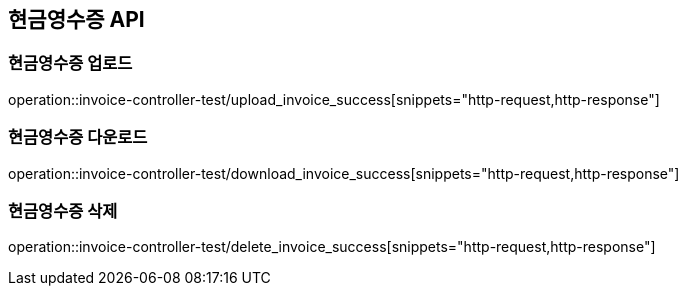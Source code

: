 == 현금영수증 API

=== 현금영수증 업로드

operation::invoice-controller-test/upload_invoice_success[snippets="http-request,http-response"]

=== 현금영수증 다운로드

operation::invoice-controller-test/download_invoice_success[snippets="http-request,http-response"]

=== 현금영수증 삭제

operation::invoice-controller-test/delete_invoice_success[snippets="http-request,http-response"]